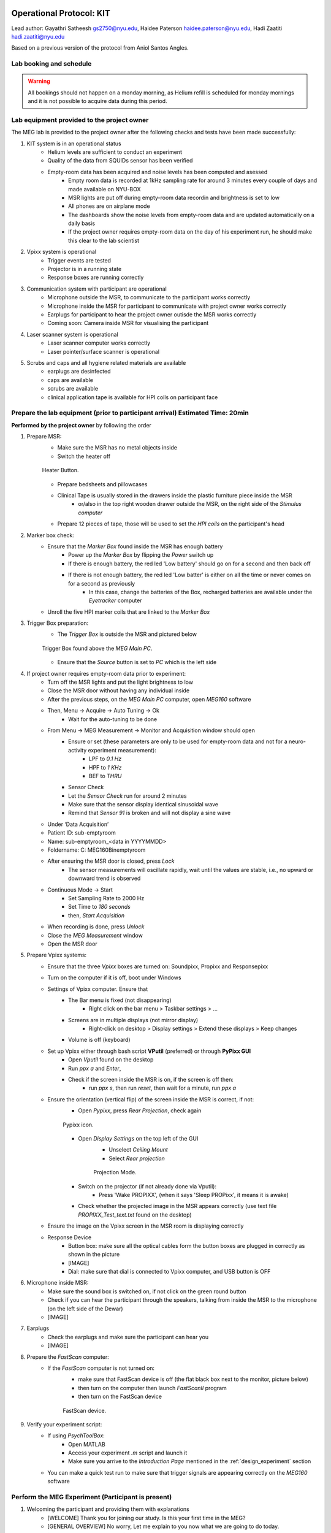 Operational Protocol: KIT
=========================

Lead author: Gayathri Satheesh `gs2750@nyu.edu <gs2750@nyu.edu>`_, Haidee Paterson `haidee.paterson@nyu.edu <haidee.paterson@nyu.edu>`_, Hadi Zaatiti `hadi.zaatiti@nyu.edu <hadi.zaatiti@nyu.edu>`_

Based on a previous version of the protocol from Aniol Santos Angles.


Lab booking and schedule
------------------------

.. warning::

   All bookings should not happen on a monday morning, as Helium refill is scheduled for monday mornings
   and it is not possible to acquire data during this period.


Lab equipment provided to the project owner
-------------------------------------------

The MEG lab is provided to the project owner after the following checks and tests have been made successfully:

#. KIT system is in an operational status
    - Helium levels are sufficient to conduct an experiment
    - Quality of the data from SQUIDs sensor has been verified
    - Empty-room data has been acquired and noise levels has been computed and asessed
        - Empty room data is recorded at 1kHz sampling rate for around 3 minutes every couple of days and made available on NYU-BOX
        - MSR lights are put off during empty-room data recordin and brightness is set to low
        - All phones are on airplane mode
        - The dashboards show the noise levels from empty-room data and are updated automatically on a daily basis
        - If the project owner requires empty-room data on the day of his experiment run, he should make this clear to the lab scientist

#. Vpixx system is operational
    - Trigger events are tested
    - Projector is in a running state
    - Response boxes are running correctly

#. Communication system with participant are operational
    - Microphone outside the MSR, to communicate to the participant works correctly
    - Microphone inside the MSR for participant to communicate with project owner works correctly
    - Earplugs for participant to hear the project owner outisde the MSR works correctly
    - Coming soon: Camera inside MSR for visualising the participant

#. Laser scanner system is operational
    - Laser scanner computer works correctly
    - Laser pointer/surface scanner is operational

#. Scrubs and caps and all hygiene related materials are available
    - earplugs are desinfected
    - caps are available
    - scrubs are available
    - clinical application tape is available for HPI coils on participant face


Prepare the lab equipment (prior to participant arrival) Estimated Time: 20min
------------------------------------------------------------------------------

**Performed by the project owner** by following the order

#. Prepare MSR:
    - Make sure the MSR has no metal objects inside
    - Switch the heater off

    .. figure:: figures/meg-operationprotocol/heater_button.png
        :alt: Heater Button Image
        :align: center

        Heater Button.

    - Prepare bedsheets and pillowcases
    - Clinical Tape is usually stored in the drawers inside the plastic furniture piece inside the MSR
        - or/also in the top right wooden drawer outside the MSR, on the right side of the `Stimulus computer`
    - Prepare 12 pieces of tape, those will be used to set the `HPI coils` on the participant's head

#. Marker box check:
    - Ensure that the `Marker Box` found inside the MSR has enough battery
        - Power up the `Marker Box` by flipping the `Power` switch up
        - If there is enough battery, the red led 'Low battery' should go on for a second and then back off
        - If there is not enough battery, the red led 'Low batter' is either on all the time or never comes on for a second as previously
            - In this case, change the batteries of the Box, recharged batteries are available under the `Eyetracker` computer
    - Unroll the five HPI marker coils that are linked to the `Marker Box`
#. Trigger Box preparation:
    - The `Trigger Box` is outside the MSR and pictured below

    .. figure:: figures/meg-operationprotocol/trigger_box.png
        :alt: Trigger Box
        :align: center

        Trigger Box found above the `MEG Main PC`.

    - Ensure that the `Source` button is set to `PC` which is the left side

#. If project owner requires empty-room data prior to experiment:
    - Turn off the MSR lights and put the light brightness to low
    - Close the MSR door without having any individual inside
    - After the previous steps, on the `MEG Main PC` computer, open `MEG160` software
    - Then, Menu -> Acquire -> Auto Tuning -> Ok
        - Wait for the auto-tuning to be done
    - From Menu -> MEG Measurement -> Monitor and Acquisition window should open
        - Ensure or set (these parameters are only to be used for empty-room data and not for a neuro-activity experiment measurement):
            - LPF to `0.1 Hz`
            - HPF to `1 KHz`
            - BEF to `THRU`
        - Sensor Check
        - Let the `Sensor Check` run for around 2 minutes
        - Make sure that the sensor display identical sinusoidal wave
        - Remind that `Sensor 91` is broken and will not display a sine wave

    - Under ‘Data Acquisition’
    - Patient ID: sub-emptyroom
    - Name: sub-emptyroom_<data in YYYYMMDD>
    - Foldername: C: \MEG160\Bin\emptyroom
    - After ensuring the MSR door is closed, press `Lock`
        - The sensor measurements will oscillate rapidly, wait until the values are stable, i.e., no upward or downward trend is observed
    - Continuous Mode -> Start
        - Set Sampling Rate to 2000 Hz
        - Set Time to `180 seconds`
        - then, `Start Acquisition`
    - When recording is done, press `Unlock`
    - Close the `MEG Measurement` window
    - Open the MSR door

#. Prepare Vpixx systems:
    - Ensure that the three `Vpixx` boxes are turned on: Soundpixx, Propixx and Responsepixx
    - Turn on the computer if it is off, boot under Windows
    - Settings of Vpixx computer. Ensure that
        - The Bar menu is fixed (not disappearing)
            - Right click on the bar menu > Taskbar settings > …
        - Screens are in multiple displays (not mirror display)
            - Right-click on desktop > Display settings > Extend these displays > Keep changes
        - Volume is off (keyboard)
    - Set up Vpixx either through bash script **VPutil** (preferred) or through **PyPixx GUI**
        - Open `Vputil` found on the desktop
        - Run `ppx a` and `Enter`,
        - Check if the screen inside the MSR is on, if the screen is off then:
            - run `ppx s`, then run `reset`, then wait for a minute, run `ppx a`

    - Ensure the orientation (vertical flip) of the screen inside the MSR is correct, if not:
        - Open `Pypixx`, press `Rear Projection`, check again

        .. figure:: figures/meg-operationprotocol/pypixx_icon.png
            :alt: Pypixx icon
            :align: center

            Pypixx icon.

        - Open `Display Settings` on the top left of the GUI
            - Unselect `Ceiling Mount`
            - Select `Rear projection`

            .. figure:: figures/meg-operationprotocol/projection_mode.png
                :alt: Projection Mode
                :align: center

                Projection Mode.

        - Switch on the projector (if not already done via Vputil):
            - Press 'Wake PROPIXX', (when it says 'Sleep PROPixx', it means it is awake)

        - Check whether the projected image in the MSR appears correctly (use text file `PROPIXX_Test_text.txt` found on the desktop)
    - Ensure the image on the Vpixx screen in the MSR room is displaying correctly
    - Response Device
        - Button box: make sure all the optical cables form the button boxes are plugged in correctly as shown in the picture
        - [IMAGE]
        - Dial: make sure that dial is connected to Vpixx computer, and USB button is OFF

#. Microphone inside MSR:
    - Make sure the sound box is switched on, if not click on the green round button
    - Check if you can hear the participant through the speakers, talking from inside the MSR to the microphone (on the left side of the Dewar)
    - [IMAGE]

#. Earplugs
    - Check the earplugs and make sure the participant can hear you
    - [IMAGE]


#. Prepare the `FastScan` computer:
    - If the `FastScan` computer is not turned on:
        - make sure that FastScan device is off (the flat black box next to the monitor, picture below)
        - then turn on the computer then launch `FastScanII` program
        - then turn on the FastScan device

        .. figure:: figures/meg-operationprotocol/fast_scan_device.png
            :alt: Fast Scan device
            :align: center

            FastScan device.


#. Verify your experiment script:
    - If using `PsychToolBox`:
        - Open MATLAB
        - Access your experiment `.m` script and launch it
        - Make sure you arrive to the `Introduction Page` mentioned in the :ref:`design_experiment` section
    - You can make a quick test run to make sure that trigger signals are appearing correctly on the `MEG160` software


Perform the MEG Experiment (Participant is present)
---------------------------------------------------

#. Welcoming the participant and providing them with explanations
    - [WELCOME] Thank you for joining our study. Is this your first time in the MEG?
    - [GENERAL OVERVIEW] No worry, Let me explain to you now what we are going to do today.
    - [BEFORE MEG - HEAD SHAPE] Before you are going into the MEG, we need to do some preparation.


#. Ask the participant to put their phone on Airplane mode
#. Participant goes into the lab is asked to change their clothes to scrubs
#. Ask them to remove any Jewelry, metallic objects, Red Nail polish ideally to be removed as it can contain ferromagnetic material, glasses

#. Big steps:
    #. Laser Scan of the head: participant head scan, stylus marking on head Output: surface
    #. Participant in the MSR:
        #. Attach the HPI coils to the participant
    #. Experiment being run
        #. Attach the HPI coils to the participant experiment conducted
    #. Participant outside the MSR, experiment finished, back to normal clothes

#. Wake HeadScan computer system in preparation room

#. Prepare rooms:
   - Fresh linen
   - Clear tape
   - Earbuds inside MSR
   - Camera monitor on
   - For female participants: sign on door, block door

#. Take participant’s informed consent, demographics

#. Change participant into scrubs

#. Seat participant in static chair. Mark the face for laser point marking (1-7) for placement of markers inside the MSR

#. Scan the head with HeadScan computer and register laser points 1-7

#. Phones in airplane mode, heater off, call security to request they switch off their radios

   You are now ready to take the participant into the MSR

#. Inside the MSR:
   - Power on marker box (please check if it powers on – it is powered by 4 rechargeable AA batteries and sometimes require changing)
   - Place 5 markers on face in correctly corresponding positions
   - Lay participant down with comfort pad under knees and position head inside KIT
   - Clean earbuds in participants ears (using appropriate system – Vpixx or Legacy)
   - Left or Right Button (VPixx or Legacy) boxes in participants corresponding hand (depending on requirement of experiment)

#. This is the most important step in setting up:

   **CLOSE AND LOCK THE MSR DOOR**

#. Open MEGLab:
    - Acquire -> Autotuning

#. Acquire -> MEG Measurement

#. Lock sensors [is MSR door locked?] Evaluate signal quality

#. Do a Marker measurement. If results are above 90%, you are good to go.

#. Start continuous to begin recording of MEG signal

#. On Stimulus2 Computer:
    - Navigate to Experiments

#. MEGLab:
    - When experiment is done - Click Abort to stop recording

#. Do one last Marker measurement

   **UNLOCK SENSORS BEFORE OPENING THE MSR DOOR**

Participant can now be removed from the KIT



Noise reduction of the .con data
--------------------------------

Open the .con file in the default app `MEG160` then apply a Noise Reduction filter using Edit -> Noise Reduction
Make sure the Magnetometers on channels 208, 209, 210 are used.
Execute the noise reduction, then File -> Save As -> add `_NR` at the end of the file name.
Transfer both files to NYU BOX as detailed in the data uploading section.


Stylus location and markers
---------------------------

.. image:: ../graphic/markers1.jpeg
  :width: 400
  :alt: AI generated MEG-system image

.. image:: ../graphic/markers2.jpeg
  :width: 400
  :alt: AI generated MEG-system image


The following table sumarises the position of each registered stylus location and whether or not a KIT coil will be placed on that position.

+-------+-----------------+--------------------------------------+
| Index | Body Part       | Marker Coil Information              |
+=======+=================+======================================+
| 1     | Nasion          | KIT: NO, OPM:                        |
+-------+-----------------+--------------------------------------+
| 2     | Left Traps      | KIT: NO, OPM:                        |
+-------+-----------------+--------------------------------------+
| 3     | Right Traps     | KIT: NO, OPM:                        |
+-------+-----------------+--------------------------------------+
| 4     | Left Ear        | KIT: YES, OPM:                       |
+-------+-----------------+--------------------------------------+
| 5     | Right Ear       | KIT: YES, OPM:                       |
+-------+-----------------+--------------------------------------+
| 6     | Center Forehead | KIT: YES, OPM:                       |
+-------+-----------------+--------------------------------------+
| 7     | Left Forehead   | KIT: YES, OPM:                       |
+-------+-----------------+--------------------------------------+
| 8     | Right Forehead  | KIT: YES, OPM:                       |
+-------+-----------------+--------------------------------------+


Marker coils for KIT order of appearence in .mrk
------------------------------------------------

The registered `.mrk` file containing the position of the HPI coils for KIT.
Using `fieldtrip` function named `ft_read_headshape('PATH TO .mrk')`, we report the order of appearence
of the HPI coils positions in the `.mrk` file below.
This has been tested with many `.mrk` files in the current pluggin setting (last column)

+----------------------+-----------------------------+-------+---------------------+
| Order of appearance  | Placing position of HPI     | Color | Plugging order      |
| in the .mrk          | Coil on head                |       | in Marker Box       |
+======================+=============================+=======+=====================+
| 1                    | Central Forehead (CF)       | Blue  | 2                   |
+----------------------+-----------------------------+-------+---------------------+
| 2                    | Left Ear (LE)               | Red   | 0                   |
+----------------------+-----------------------------+-------+---------------------+
| 3                    | Right Ear (RE)              | Yellow| 1                   |
+----------------------+-----------------------------+-------+---------------------+
| 4                    | Left Forehead (LF)          | White | 3                   |
+----------------------+-----------------------------+-------+---------------------+
| 5                    | Right Forehead (RF)         | Black | 4                   |
+----------------------+-----------------------------+-------+---------------------+











Operational Protocol: OPM
=========================

There are three ways to coregister with OPM:

way 1: laser scan the participants head and stylus points, then place participant in helmet, then laser scan the fiducials on the face again, followed by the 8 points on the OPM
(Check if the laser scanner would work with the OPM 8 points) (this way assumes that the participant is not moving their head within the OPM helmet)

way 2: laser scan the participant head and stylus points, then place the participant in helmet, then place HPI coils on known stylus points (must standardize those locations).
In this case, a script must be ran at beginning and end of the experiment to energize the coils with sinusoidal waves of known frequencies (follow up with fieldtrip tutorial section 2)

way 3: laser scan the participant, mark fiducials, then place participant in helmet, laser scan everything, mark fiducials
Coregister both set of fiducials



Training to become an MEG authorized operator
=============================================

A project owner can be trained by the MEG lab scientists to become an authorized operator.
Over the course of a day, they will be taught about the operation protocol described above, the emergency procedures to perform, the safety rules to folow and any
operation that must be done in the lab prior/post data acquisition.

Once the training is performed, the following form should be submitted to the MEG lab scientists.

.. note::
    `Access to training attendance form <https://docs.google.com/forms/d/e/1FAIpQLScLW1MOvo-9aAwX2_04FcyLGPR9xtDso9hu9SEixUy2VzuAiw/viewform>`_




